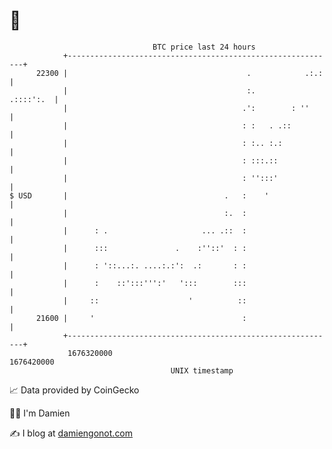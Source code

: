 * 👋

#+begin_example
                                   BTC price last 24 hours                    
               +------------------------------------------------------------+ 
         22300 |                                        .            .:.:   | 
               |                                        :.        .::::':.  | 
               |                                       .':        : ''      | 
               |                                       : :   . .::          | 
               |                                       : :.. :.:            | 
               |                                       : :::.::             | 
               |                                       : '':::'             | 
   $ USD       |                                   .   :    '               | 
               |                                   :.  :                    | 
               |      : .                     ... .::  :                    | 
               |      :::               .    :''::'  : :                    | 
               |      : '::...:. ....:.:':  .:       : :                    | 
               |      :    ::':::''':'   ':::        :::                    | 
               |     ::                    '          ::                    | 
         21600 |     '                                 :                    | 
               +------------------------------------------------------------+ 
                1676320000                                        1676420000  
                                       UNIX timestamp                         
#+end_example
📈 Data provided by CoinGecko

🧑‍💻 I'm Damien

✍️ I blog at [[https://www.damiengonot.com][damiengonot.com]]
